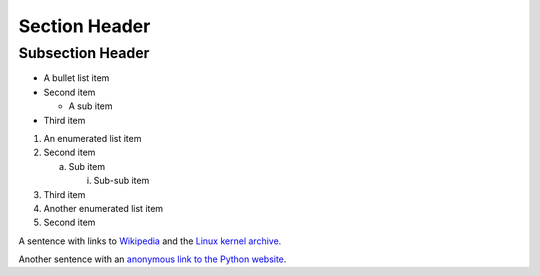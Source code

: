Section Header
==============

Subsection Header
-----------------

- A bullet list item

- Second item

  - A sub item

- Third item

1) An enumerated list item

2) Second item

   a) Sub item

      i) Sub-sub item

3) Third item

#) Another enumerated list item

#) Second item

.. image:: /path/to/image.jpg

A sentence with links to Wikipedia_ and the `Linux kernel archive`_.

.. _Wikipedia: http://www.wikipedia.org/
.. _Linux kernel archive: http://www.kernel.org/

Another sentence with an `anonymous link to the Python website`__.

__ http://www.python.org/
